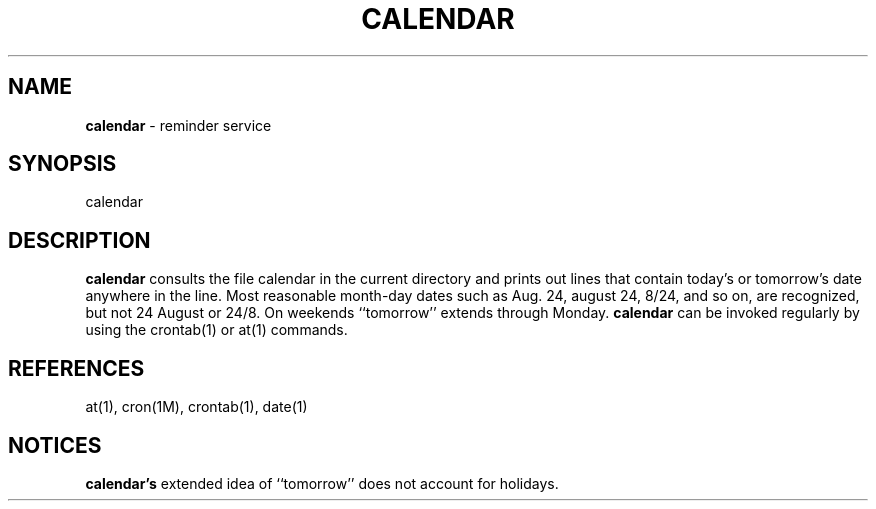
.TH    CALENDAR 1 "June 30, 1998"

.SH    NAME
.BR calendar
\- reminder service
.SH    SYNOPSIS
calendar
.SH    DESCRIPTION
.BR calendar
consults the file calendar in the current directory
and prints out lines that contain today's or tomorrow's date
anywhere in the line.  Most reasonable month-day dates such as
Aug. 24, august 24, 8/24, and so on, are recognized, but not
24 August or 24/8.  On weekends ``tomorrow'' extends through
Monday.
.BR calendar
can be invoked regularly by using the
crontab(1) or at(1) commands.
.SH   REFERENCES
at(1), cron(1M), crontab(1), date(1)
.SH   NOTICES
.BR calendar's
extended idea of ``tomorrow'' does not account for
holidays.
